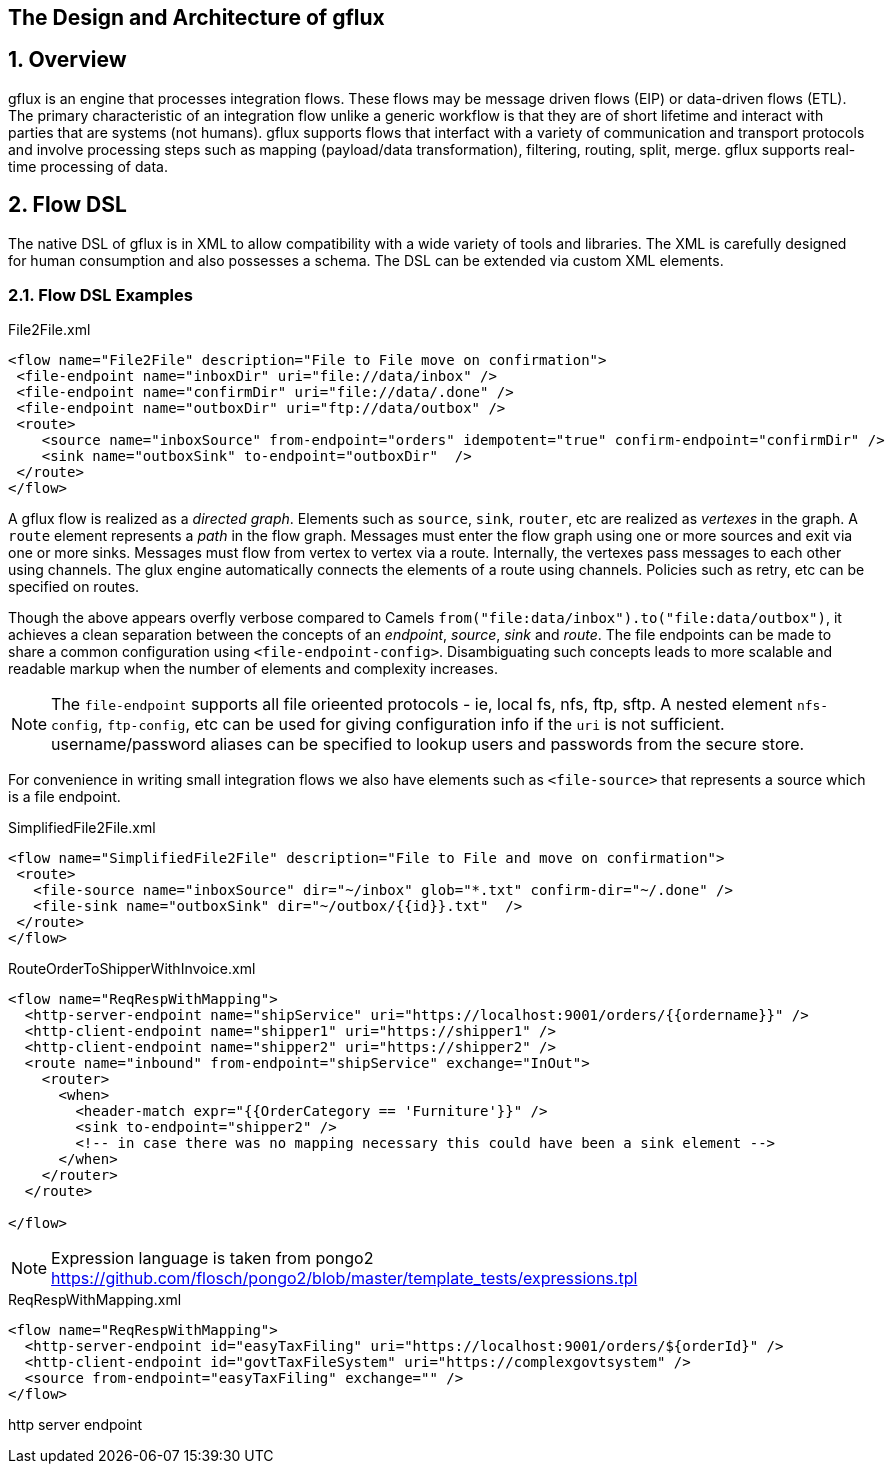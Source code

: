 == The Design and Architecture of gflux
:sectnums:
:toc:
:description: Describes the architecture of gflux engine, its internal design model, its DSL and other facets
:keywords: integration etl

== Overview

gflux is an engine that processes integration flows. These flows may be message driven flows (EIP) or data-driven flows (ETL). The primary characteristic of an integration flow unlike a generic workflow is that they are of short lifetime and interact with parties that are systems (not humans). gflux supports flows that interfact with a variety of communication and transport protocols and involve processing steps such as mapping (payload/data transformation), filtering, routing, split, merge. gflux supports real-time processing of data.

== Flow DSL

The native DSL of gflux is in XML to allow compatibility with a wide variety of tools and libraries. The XML is carefully designed for human consumption and also possesses a schema. The DSL can be extended via custom XML elements.

=== Flow DSL Examples

.File2File.xml
[source,xml]
----
<flow name="File2File" description="File to File move on confirmation">
 <file-endpoint name="inboxDir" uri="file://data/inbox" />
 <file-endpoint name="confirmDir" uri="file://data/.done" />
 <file-endpoint name="outboxDir" uri="ftp://data/outbox" />
 <route>
    <source name="inboxSource" from-endpoint="orders" idempotent="true" confirm-endpoint="confirmDir" />
    <sink name="outboxSink" to-endpoint="outboxDir"  />
 </route>
</flow>
----

A gflux flow is realized as a _directed graph_. Elements such as `source`, `sink`, `router`, etc are realized as _vertexes_ in the graph. A `route` element represents a _path_ in the flow graph. Messages must enter the flow graph using one or more sources and exit via one or more sinks. Messages must flow from vertex to vertex via a route. Internally, the vertexes pass messages to each other using channels. The glux engine automatically connects the elements of a route using channels. Policies such as retry, etc can be specified on routes.

Though the above appears overfly verbose compared to Camels [source-java]`from("file:data/inbox").to("file:data/outbox")`, it achieves a clean separation between the concepts of an _endpoint_, _source_, _sink_ and _route_. The file endpoints can be made to share a common configuration using [source-xml]`<file-endpoint-config>`. Disambiguating such concepts leads to more scalable and readable markup when the number of elements and complexity increases.

NOTE: The `file-endpoint` supports all file orieented protocols - ie, local fs, nfs, ftp, sftp. A nested element `nfs-config`, `ftp-config`, etc can be used for giving configuration info if the `uri` is not sufficient. username/password aliases can be specified to lookup users and passwords from the secure store. 

For convenience in writing small integration flows we also have elements such as [source-xml]`<file-source>` that represents a source which is a file endpoint.

.SimplifiedFile2File.xml
[source,xml]
----
<flow name="SimplifiedFile2File" description="File to File and move on confirmation">
 <route>
   <file-source name="inboxSource" dir="~/inbox" glob="*.txt" confirm-dir="~/.done" />
   <file-sink name="outboxSink" dir="~/outbox/{{id}}.txt"  />
 </route>
</flow>
----

.RouteOrderToShipperWithInvoice.xml
[source,xml]
----
<flow name="ReqRespWithMapping">
  <http-server-endpoint name="shipService" uri="https://localhost:9001/orders/{{ordername}}" />
  <http-client-endpoint name="shipper1" uri="https://shipper1" />
  <http-client-endpoint name="shipper2" uri="https://shipper2" />
  <route name="inbound" from-endpoint="shipService" exchange="InOut">
    <router>
      <when>
        <header-match expr="{{OrderCategory == 'Furniture'}}" />
        <sink to-endpoint="shipper2" />
        <!-- in case there was no mapping necessary this could have been a sink element -->
      </when>
    </router>
  </route>

</flow>
----
NOTE: Expression language is taken from pongo2 https://github.com/flosch/pongo2/blob/master/template_tests/expressions.tpl


.ReqRespWithMapping.xml
[source,xml]
----
<flow name="ReqRespWithMapping">
  <http-server-endpoint id="easyTaxFiling" uri="https://localhost:9001/orders/${orderId}" />
  <http-client-endpoint id="govtTaxFileSystem" uri="https://complexgovtsystem" />
  <source from-endpoint="easyTaxFiling" exchange="" />
</flow>
----

http server endpoint 
